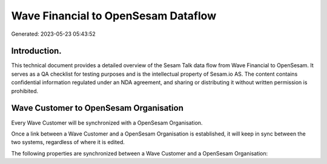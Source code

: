 ====================================
Wave Financial to OpenSesam Dataflow
====================================

Generated: 2023-05-23 05:43:52

Introduction.
------------

This technical document provides a detailed overview of the Sesam Talk data flow from Wave Financial to OpenSesam. It serves as a QA checklist for testing purposes and is the intellectual property of Sesam.io AS. The content contains confidential information regulated under an NDA agreement, and sharing or distributing it without written permission is prohibited.

Wave Customer to OpenSesam Organisation
---------------------------------------
Every Wave Customer will be synchronized with a OpenSesam Organisation.

Once a link between a Wave Customer and a OpenSesam Organisation is established, it will keep in sync between the two systems, regardless of where it is edited.

The following properties are synchronized between a Wave Customer and a OpenSesam Organisation:

.. list-table::
   :header-rows: 1

   * - Wave Customer Property
     - OpenSesam Organisation Property
     - OpenSesam Data Type

